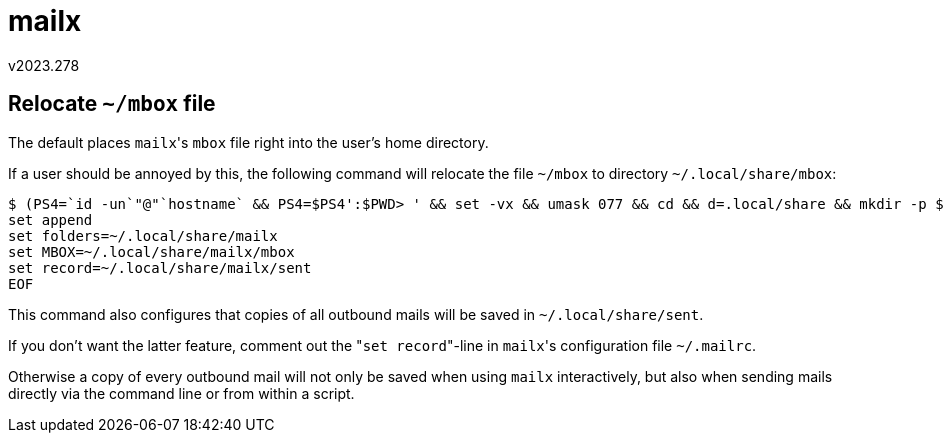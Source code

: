 mailx
=====
v2023.278


Relocate `~/mbox` file
----------------------

The default places `mailx`'s `mbox` file right into the user's home directory.

If a user should be annoyed by this, the following command will relocate the file `~/mbox` to directory `~/.local/share/mbox`:

----
$ (PS4=`id -un`"@"`hostname` && PS4=$PS4':$PWD> ' && set -vx && umask 077 && cd && d=.local/share && mkdir -p $d && (cd $d && d=mailx && mkdir -p $d && cd $d && : >> sent && : >> mbox) && cat << 'EOF' >> .mailrc) && echo OK || echo error
set append
set folders=~/.local/share/mailx
set MBOX=~/.local/share/mailx/mbox
set record=~/.local/share/mailx/sent
EOF
----

This command also configures that copies of all outbound mails will be saved in `~/.local/share/sent`.

If you don't want the latter feature, comment out the "`set record`"-line in `mailx`'s configuration file `~/.mailrc`.

Otherwise a copy of every outbound mail will not only be saved when using `mailx` interactively, but also when sending mails directly via the command line or from within a script.
